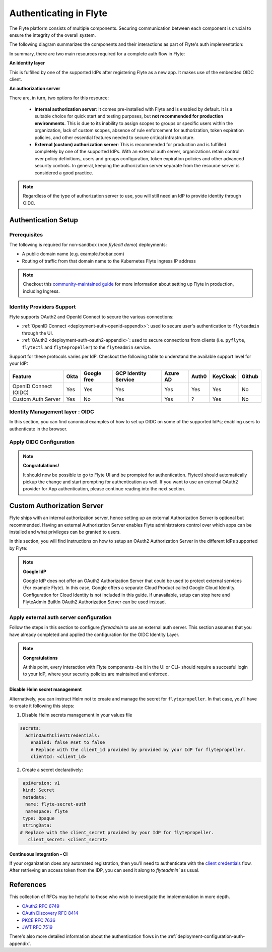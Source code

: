 .. _deployment-configuration-auth-setup:

#######################
Authenticating in Flyte
#######################

.. tags:: Authentication, Infrastructure, Advanced

The Flyte platform consists of multiple components. Securing communication between each component is crucial to ensure
the integrity of the overall system.

The following diagram summarizes the components and their interactions as part of Flyte's auth implementation:

.. image:: https://raw.githubusercontent.com/flyteorg/static-resources/main/flyte/deployment/auth/flyte-auth-arch.png

In summary, there are two main resources required for a complete auth flow in Flyte:

**An identity layer**

This is fulfilled by one of the supported IdPs after registering Flyte as a new app. It makes use of the embedded OIDC client.

**An authorization server**

There are, in turn, two options for this resource:
  
 * **Internal authorization server**: It comes pre-installed with Flyte and is enabled by default. It is a suitable choice for quick start and testing purposes, but **not recommended for production environments**. This is due to its inability to assign scopes to groups or specific users within the organization, lack of custom scopes, absence of rule enforcement for authorization, token expiration policies, and other essential features needed to secure critical infrastructure.
 * **External (custom) authorization server**: This is recommended for production and is fulfilled completely by one of the supported IdPs. With an external auth server, organizations retain control over policy definitions, users and groups configuration, token expiration policies and other advanced security controls. In general, keeping the authorization server separate from the resource server is considered a good practice.


.. note::

   Regardless of the type of authorization server to use, you will still need an IdP to provide identity through OIDC.


.. _auth-setup:

********************
Authentication Setup
********************

Prerequisites
=============

The following is required for non-sandbox (non `flytectl demo`) deployments:

* A public domain name (e.g. example.foobar.com)
* Routing of traffic from that domain name to the Kubernetes Flyte Ingress IP address

.. note::

   Checkout this `community-maintained guide <https://github.com/davidmirror-ops/flyte-the-hard-way/blob/main/docs/06-intro-to-ingress.md>`__ for more information about setting up Flyte in production, including Ingress.


Identity Providers Support
==========================

Flyte supports OAuth2 and OpenId Connect to secure the various connections:

* :ref:`OpenID Connect <deployment-auth-openid-appendix>`: used to secure user's authentication to ``flyteadmin`` through the UI.
* :ref:`OAuth2 <deployment-auth-oauth2-appendix>`: used to secure connections from clients (i.e. ``pyflyte``, ``flytectl`` and
  ``flytepropeller``) to the ``flyteadmin`` service. 

Support for these protocols varies per IdP. Checkout the following table to understand the available support level for
your IdP:

+----------------------+--------+-------------+---------------------+----------+-------+----------+--------+
| Feature              | Okta   | Google free | GCP Identity Service| Azure AD | Auth0 | KeyCloak | Github |
+======================+========+=============+=====================+==========+=======+==========+========+
| OpenID Connect (OIDC)|   Yes  |     Yes     |          Yes        |    Yes   |  Yes  |    Yes   |   No   |
+----------------------+--------+-------------+---------------------+----------+-------+----------+--------+
| Custom Auth Server   |   Yes  |      No     |          Yes        |    Yes   |   ?   |    Yes   |   No   |
+----------------------+--------+-------------+---------------------+----------+-------+----------+--------+


Identity Management layer : OIDC
===================================

In this section, you can find canonical examples of how to set up OIDC on some of the supported IdPs; enabling users to authenticate in the
browser. 

.. tabs::

   .. group-tab:: Google
   

          - Create an OAuth2 Client Credential following the `official documentation  <https://developers.google.com/identity/protocols/oauth2/openid-connect>`__ and take note of the `client_id` and `client_secret`
          - In the **Authorized redirect URIs** field, add ``http://localhost:30081/callback`` for **sandbox** deployments, or ``https://<your-deployment-URL>/callback`` for other methods of deployment. 
          
   
   .. group-tab:: Okta
   
   
       1. If you don't already have an Okta account, sign up for one `here <https://developer.okta.com/signup/>`__.
       2. Create an app integration, with `OIDC - OpenID Connect` as the sign-on method and `Web Application` as the app type.
       3. Add sign-in redirect URIs: 
       
          - ``http://localhost:30081/callback`` for sandbox or ``https://<your deployment url>/callback`` for other Flyte deployment types.  
          
       4. *Optional* - Add logout redirect URIs:
       
          - ``http://localhost:30081/logout`` for sandbox, ``https://<your deployment url>/callback`` for other Flyte deployment types). 
          
       5. Take note of the Client ID and Client Secret
   
   .. group-tab:: Keycloak

   
       1. If you don't have a Keycloak installation, you can use `this <https://www.amazonaws.cn/en/solutions/keycloak-on-aws/>`__ which provides a quick way to deploy Keycloak cluster on AWS.
       2. Create a realm using the `admin console <https://wjw465150.gitbooks.io/keycloak-documentation/content/server_admin/topics/realms/create.html>`__
       3. Create an OIDC client with client secret and note them down. Use the following `instructions <https://wjw465150.gitbooks.io/keycloak-documentation/content/server_admin/topics/clients/client-oidc.html>`__
       4. Add Login redirect URIs:
       
          - ``http://localhost:30081/callback`` for sandbox or ``https://<your deployment url>/callback`` for other Flyte deployment types.
   
   .. group-tab:: Microsoft Azure AD
   
       1. From the Azure homepage go to **Azure Active Directory**
       2. From the **Ovierview** page, take note of the **Tenant ID**
       3. Go to **App registrations**
       4. Create a **New registration**
       5. Give it a descriptive name
       6. For the **Supported account types** select the option that matches your organization's security policy
       7. In the **Redirect URI** section select:
       
          - **Web** platform
          - Add ``http://localhost:30081/callback`` for sandbox or ``https://<your deployment url>/callback`` for other Flyte deployment types
          
       9. Click on **Register**
       10. Once created, click on the registered app and go to the **Certificates and secrets** section
       11. Go to **Client secrets** and create a **New client secret**
       12. Enter a description and an expiration policy
       13. Take note of the secret **Value** as it will be used in the Helm chart
       
       For further reference, check out the official `Azure AD Docs <https://docs.microsoft.com/en-us/power-apps/maker/portals/configure/configure-openid-settings>`__ on how to configure the IdP for OpenIDConnect.
   
       .. note::
   
         Make sure the app is registered without `additional claims <https://docs.microsoft.com/en-us/power-apps/maker/portals/configure/configure-openid-settings#configure-additional-claims>`__.
         The OpenIDConnect authentication will not work otherwise, please refer to this `GitHub Issue <https://github.com/coreos/go-oidc/issues/215>`__ and `Azure AD Docs <https://docs.microsoft.com/en-us/azure/active-directory/develop/v2-protocols-oidc#sample-response>`__ for more information.


Apply OIDC Configuration
===========================

.. tabs::

   .. group-tab:: flyte-binary

      1. Generate a random password to be used internally by flytepropeller
      2. Use the following command to generate a bcrypt hash for that password:
   
      .. prompt:: bash $

         pip install bcrypt && python -c 'import bcrypt; import base64; print(base64.b64encode(bcrypt.hashpw("<your-random-password>".encode("utf-8"), bcrypt.gensalt(6))))'

      3. Go to your values file and locate the ``auth`` section and replace values accordingly:
      
      .. code-block:: yaml

         auth:
          enabled: true
          oidc:
            # For Okta use the Issuer URI from Okta's default auth server
            baseUrl: https://dev-<org-id>.okta.com/oauth2/default
            # Replace with the client ID and secret created for Flyte in your IdP
            clientId: <client_ID>
            clientSecret: <client_secret>
          internal:
            clientSecret: '<your-random-password>'
            # Use the output of step #2 (only the content inside of '')
            clientSecretHash: JDJiJDA2JHJyNXZ5VmZrYVEvYkptYTU3Z1B6aE9UTGRhWDhvTnNCY2k3UFdncDI3SmdMdFNxd0ttUWhL
          authorizedUris:
          - https://<your-flyte-deployment-URL>

      4. Save your changes
      5. Upgrade your Helm release with the new values:

      .. prompt:: bash $
      
         helm upgrade <release-name> flyteorg/flyte-binary -n <your-namespace> --values <your-values-file>.yaml     

      Where:
      
      * ``<release-name>`` is the name of your Helm release, typically ``flyte-backend``. You can find it using ``helm ls -n <your-namespace>``
        

      6. Verify that your Flyte deployment now requires succesful login to your IdP to access the UI (https://<your domain>/console)
      7. For ``flytectl`` / ``pyflyte``, make sure that your local config file (``$HOME/.flyte/config.yaml``) includes the following option:

      .. code-block:: yaml

         admin:
           ...
           authType: Pkce #change from the default `clientCred` to enable client auth without using shared secrets
           ... 


   .. group-tab:: flyte-core

      1. Generate a random password to be used internally by flytepropeller
      2. Use the following command to generate a bcrypt hash for that password:
   
      .. prompt:: bash $
         
         pip install bcrypt && python -c 'import bcrypt; import base64; print(base64.b64encode(bcrypt.hashpw("<your-random-password>".encode("utf-8"), bcrypt.gensalt(6))))'
      
      Take note of the output (only the contents inside `''`)

      3. Store the ``client_secret`` provided by your IdP in a Kubernetes secret as follows:

      .. prompt:: bash $

         kubectl edit secret -n <flyte-namespace> flyte-admin-secrets

      Where ``flyte-namespace`` is the Kubernetes namespace where you have installed Flyte.

      4. Add a new key under ``stringData``:

      .. code-block:: yaml

         apiVersion: v1
         # Add from here
         stringData:
           oidc_client_secret: <client_secret from the previous step>
         # End here
         data:
         ...

      5. Save and close your editor.

      6. Go to your Helm values file and verify that the ``configmap`` section include the following, replacing the content where indicated:

      .. code-block:: yaml

         configmap:
           adminServer:
             server:
               httpPort: 8088
               grpcPort: 8089
             security:
               secure: false
               useAuth: true
               allowCors: true
               allowedOrigins:
          # Accepting all domains for Sandbox installation
                 - "*"
               allowedHeaders:
                 - "Content-Type"
             auth:
               appAuth:
                 thirdPartyConfig:
                   flyteClient:
                     clientId: flytectl
                     redirectUri: http://localhost:53593/callback
                     scopes:
                       - offline
                       - all
                 selfAuthServer:
                   staticClients:
                     flyte-cli:
                       id: flyte-cli
                       redirect_uris:
                       - http://localhost:53593/callback
                       - http://localhost:12345/callback 
                       grant_types:
                         - refresh_token
                         - authorization_code
                       response_types:
                         - code
                         - token
                       scopes:
                         - all
                         - offline
                         - access_token
                       public: true
                     flytectl:
                       id: flytectl
                       redirect_uris:
                         - http://localhost:53593/callback
                         - http://localhost:12345/callback
                       grant_types:
                         - refresh_token
                         - authorization_code
                       response_types:
                         - code
                         - token
                       scopes:
                         - all
                         - offline
                         - access_token
                       public: true
                     flytepropeller:
                       id: flytepropeller
              # Use the bcrypt hash generated for your random password
                       client_secret: "<bcrypt-hash>" 
                       redirect_uris:
                         - http://localhost:3846/callback
                       grant_types:
                         - refresh_token
                         - client_credentials
                       response_types:
                         - token
                       scopes:
                         - all
                         - offline
                         - access_token
                       public: false
              
               authorizedUris:
               # Use the public URL of flyteadmin (a DNS record pointing to your Ingress resource)
                 - https://<your-flyte-deployment-URL>
                 - http://flyteadmin:80
                 - http://flyteadmin.flyte.svc.cluster.local:80
               userAuth:
                 openId:
               # baseUrl: https://<keycloak-url>/auth/realms/<keycloak-realm> # Uncomment for Keycloak and update with your installation host and realm name
                # baseUrl: https://accounts.google.com # Uncomment for Google
                # baseUrl: https://login.microsoftonline.com/<tenant-id>/oauth2/v2.0/authorize # Uncomment for Azure AD
                  # For Okta, use the Issuer URI of the default auth server
                  baseUrl: https://dev-<org-id>.okta.com/oauth2/default
                  # Use the client ID generated by your IdP
                  clientId: <client_ID>
                  scopes:
                    - profile
                    - openid

      7. Additionally, outside the ``configmap`` section, add the following block and replace the necessary information:
      
      .. code-block:: yaml
         
         secrets:
           adminOauthClientCredentials:
          # -- If enabled is true, helm will create and manage `flyte-secret-auth` and populate it with `clientSecret`.
          # If enabled is false, it's up to the user to create `flyte-secret-auth`
             enabled: true
           # Use the non-encoded version of the random password 
             clientSecret: "<your-random-password>" 
             clientId: flytepropeller
         
      8. Save and exit your editor.

      9. Restart ``flyteadmin`` for the changes to take effect:

      .. prompt:: bash $

         kubectl rollout restart deployment/flyteadmin -n flyte

      10. Restart ``flytepropeller`` to start using authenticated requests:

      .. prompt:: bash $

          kubectl rollout restart deployment/flytepropeller -n flyte

      11. Restart ``flytescheduler``` to start using authenticated requests:

      .. prompt:: bash $

         kubectl rollout restart deployment/flytescheduler -n flyte

      12. For flytectl/pyflyte, make sure that your local config file (``$HOME/.flyte/config.yaml``) includes the following option:

      .. code-block:: yaml

         admin:
           ...
           authType: Pkce #change from the default `clientCred` to enable client auth without using shared secrets
           ...    

.. note::

   **Congratulations!**

   It should now be possible to go to Flyte UI and be prompted for authentication. Flytectl should automatically pickup the change and start prompting for authentication as well.
   If you want to use an external OAuth2 provider for App authentication, please continue reading into the next section.

***************************
Custom Authorization Server
***************************


Flyte ships with an internal authorization server, hence setting up an external Authorization Server is optional but recommended. Having an external Authorization Server enables Flyte administrators control over which apps can be installed and what privileges can be granted to users. 

In this section, you will find instructions on how to setup an OAuth2 Authorization Server in the different IdPs supported by Flyte:

.. note::

   **Google IdP**

   Google IdP does not offer an OAuth2 Authorization Server that could be used to protect external services (For example Flyte). In this case, Google offers a separate Cloud Product called Google Cloud Identity.
   Configuration for Cloud Identity is not included in this guide. If unavailable, setup can stop here and FlyteAdmin BuiltIn OAuth2 Authorization Server can be used instead.

.. tabs::

   .. group-tab:: Okta
   
       Okta's custom authorization servers are available through an add-on license. The free developer accounts do include access, which you can use to test before rolling out the configuration more broadly.
   
       1. From the left-hand menu, go to **Security** > **API**
       2. Click on **Add Authorization Server**. 
       3. Assign an informative name and set the audience to the public URL of FlyteAdmin (e.g. https://example.foobar.com).
   
       .. note::
   
          The audience must exactly match one of the URIs in the ``authorizedUris`` section above
   
       4. Note down the **Issuer URI**; this will be used for all the ``baseUrl`` settings in the Flyte config.  
       5. Go to **Scopes** and click **Add Scope**. 
       6. Set the name to ``all`` (required) and check ``Required`` under the **User consent** option.   
       7. Uncheck the **Block services from requesting this scope** option and save your changes.    
       8. Add another scope, named ``offline``. Check both the **Required** and **Include in public metadata** options.
       9. Uncheck the **Block services from requesting this scope** option. 
       10. Click **Save**. 
       11. Go to  **Access Policies**, click **Add New Access Policy**. Enter a name and description and enable **Assign to** -  ``All clients``.  
       12. Add a rule to the policy with the default settings (you can fine-tune these later).
       13. Navigate back to the **Applications** section.
       14. Create an integration for ``flytectl``; it should be created with the **OIDC - OpenID Connect** sign-on method, and the **Native Application** type.
       15. Add ``http://localhost:53593/callback`` to the sign-in redirect URIs. The other options can remain as default.
       16. Assign this integration to any Okta users or groups who should be able to use the ``flytectl`` tool.
       17. Note down the **Client ID**; there will not be a secret.
       18. Create an integration for ``flytepropeller``; it should be created with the **OIDC - OpenID Connect** sign-on method and **Web Application** type.
       19. Check the ``Client Credentials`` option under **Client acting on behalf of itself**.
       20. This app does not need a specific redirect URI; nor does it need to be assigned to any users.
       21. Note down the **Client ID** and **Client secret**; you will need these later.
       22. Take note of the **Issuer URI** for your Authorization Server. It will be used as the baseURL parameter in the Helm chart
   
       You should have three integrations total - one for the web interface (``flyteconsole``), one for ``flytectl``, and one for ``flytepropeller``.
   
   .. group-tab:: Keycloak
   
   
       1. If you don't have a Keycloak installation, you can use `this <https://www.amazonaws.cn/en/solutions/keycloak-on-aws/>`__ which provides quick way to deploy Keycloak cluster on AWS.
       2. Create a realm in keycloak installation using its `admin console <https://wjw465150.gitbooks.io/keycloak-documentation/content/server_admin/topics/realms/create.html>`__
       3. Under `Client Scopes`, click `Add Create` inside the admin console.
       4. Create two clients (for `flytectl` and `flytepropeller`) to enable these clients to communicate with the service.
       5. `flytectl` should be created with `Access Type Public` and standard flow enabled.
       6. `flytePropeller` should be created as an `Access Type Confidential`, enabling the standard flow
       7. Take note of the client ID and client Secrets provided.

   .. group-tab:: Azure AD
   
       1. Navigate to tab **Overview**, obtain ``<client id>`` and ``<tenant id>``
       2. Navigate to tab **Authentication**, click ``+Add a platform``
       3. Add **Web** for flyteconsole and flytepropeller, **Mobile and desktop applications** for flytectl.
       4. Add URL ``https://<console-url>/callback`` as the callback for Web
       5. Add URL ``http://localhost:53593/callback`` as the callback for flytectl
       6. In **Advanced settings**, set ``Enable the following mobile and desktop flows`` to **Yes** to enable deviceflow
       7. Navigate to tab **Certificates & secrets**, click ``+New client secret`` to create ``<client secret>``
       8. Navigate to tab **Token configuration**, click ``+Add optional claim`` and create email claims for both ID and Access Token
       9.  Navigate to tab **API permissions**, add ``email``, ``offline_access``, ``openid``, ``profile``, ``User.Read``
       10. Navigate to tab **Expose an API**, Click ``+Add a scope`` and ``+Add a client application`` to create ``<custom scope>``


Apply external auth server configuration
========================================

Follow the steps in this section to configure `flyteadmin` to use an external auth server. This section assumes that you have already completed and applied the configuration for the OIDC Identity Layer.

.. tabs::

   .. group-tab:: flyte-binary
      
      1. Go to the values YAML file you used to install Flyte using a Helm chart
      2. Find the ``auth`` section and follow the inline comments to insert your configuration:
      
      .. code-block:: yaml

         auth:
           enabled: true
           oidc:
           # baseUrl: https://<keycloak-url>/auth/realms/<keycloak-realm> # Uncomment for Keycloak and update with your installation host and realm name
           # baseUrl: https://login.microsoftonline.com/<tenant-id>/oauth2/v2.0/authorize # Uncomment for Azure AD
           # For Okta, use the Issuer URI of the custom auth server:
             baseUrl: https://dev-<org-id>.okta.com/oauth2/<auth-server-id>            
           # Use the client ID and secret generated by your IdP for the first OIDC registration in the "Identity Management layer : OIDC" section of this guide
             clientId: <oidc-clientId>
             clientSecret: <oidc-clientSecret>
           internal:
           # Use the clientID generated by your IdP for the flytepropeller app registration
             clientId: <flytepropeller-client-id>
           #Use the secret generated by your IdP for flytepropeller
             clientSecret: '<flytepropeller-client-secret-non-encoded>'
           # Use the bcrypt hash for the clientSecret
             clientSecretHash: <-flytepropeller-secret-bcrypt-hash>
           authorizedUris:
           # Use here the exact same value used for 'audience' when the Authorization server was configured
           - https://<your-flyte-deployment-URL>     
        
        
      3. Find the ``inline`` section of the values file and add the following content, replacing where needed:
      
      .. code-block:: yaml

         inline:
           auth:
             appAuth:
               authServerType: External
               externalAuthServer:
               # baseUrl: https://<keycloak-url>/auth/realms/<keycloak-realm> # Uncomment for Keycloak and update with your installation host and realm name
               # baseUrl: https://login.microsoftonline.com/<tenant-id>/oauth2/v2.0/authorize # Uncomment for Azure AD
               # For Okta, use the Issuer URI of the custom auth server:
                 baseUrl: https://dev-<org-id>.okta.com/oauth2/<auth-server-id>  
                 metadataUrl: .well-known/oauth-authorization-server 
               thirdPartyConfig:
                 flyteClient:
                   # Use the clientID generated by your IdP for the `flytectl` app registration
                   clientId: <flytectl-client-id>
                   redirectUri: http://localhost:53593/callback
                   scopes:
                   - offline
                   - all
             userAuth:
               openId:
               # baseUrl: https://<keycloak-url>/auth/realms/<keycloak-realm> # Uncomment for Keycloak and update with your installation host and realm name
               # baseUrl: https://login.microsoftonline.com/<tenant-id>/oauth2/v2.0/authorize # Uncomment for Azure AD
               # For Okta, use the Issuer URI of the custom auth server:  
                 baseUrl: https://dev-<org-id>.okta.com/oauth2/<auth-server-id>
                 scopes:  
                 - profile  
                 - openid 
               # - offline_access # Uncomment if your IdP supports issuing refresh tokens (optional) 
               # Use the client ID and secret generated by your IdP for the first OIDC registration in the "Identity Management layer : OIDC" section of this guide  
                 clientId: <oidc-clientId>
      
      
      4. Save your changes
      5. Upgrade your Helm release with the new configuration:

      .. prompt:: bash $

         helm upgrade  <release-name> flyteorg/flyte-core -n <your-namespace> --values <your-updated-values-filel>.yaml

        
   .. group-tab:: flyte-core

       
      1. Find the ``auth`` section in your Helm values file, and replace the necessary data:

      .. note:: 

         If you were previously using the internal auth server, make sure to delete all the ``selfAuthServer`` section from your values file

      .. code-block:: yaml
          
         configmap:
           auth:
             appAuth:

               authServerType: External

               # 2. Optional: Set external auth server baseUrl if different from OpenId baseUrl.
               externalAuthServer:
               # baseUrl: https://<keycloak-url>/auth/realms/<keycloak-realm> # Uncomment for Keycloak and update with your installation host and realm name
               # baseUrl: https://login.microsoftonline.com/<tenant-id>/oauth2/v2.0/authorize # Uncomment for Azure AD
               # For Okta, use the Issuer URI of the custom auth server:  
                 baseUrl: https://dev-<org-id>.okta.com/oauth2/<auth-server-id>
               
                 metadataUrl: .well-known/openid-configuration

               thirdPartyConfig:
                  flyteClient:
                     # 3. Replace with a new Native/Public Client ID provisioned in the custom authorization server.
                     clientId: flytectl
                     # This should not change
                     redirectUri: http://localhost:53593/callback
                     # 4. "all" is a required scope and must be configured in the custom authorization server.
                     scopes:
                     - offline
                     - all

             userAuth:
               openId:
               # baseUrl: https://<keycloak-url>/auth/realms/<keycloak-realm> # Uncomment for Keycloak and update with your installation host and realm name
               # baseUrl: https://login.microsoftonline.com/<tenant-id>/oauth2/v2.0/authorize # Uncomment for Azure AD
               # For Okta, use the Issuer URI of the custom auth server:  
                 baseUrl: https://dev-<org-id>.okta.com/oauth2/<auth-server-id>
                 scopes:
                 - profile
                 - openid
                 # - offline_access # Uncomment if OIdC supports issuing refresh tokens.
                 clientId: <client id>
                  
   
         secrets:
           adminOauthClientCredentials:
             enabled: true # see the section "Disable Helm secret management" if you require to do so
             # Replace with the client_secret provided by your IdP for flytepropeller.
             clientSecret: <client_secret>
             # Replace with the client_id provided by provided by your IdP for flytepropeller.
             clientId: <client_id>
      
      2. Save your changes
      3. Upgrade your Helm release with the new configuration:

      .. prompt:: bash $

         helm upgrade  <release-name> flyteorg/flyte-core -n <your-namespace> --values <your-updated-values-file>.yaml

   .. group-tab:: flyte-core with Azure AD

      .. code-block:: yaml

         secrets:
         adminOauthClientCredentials:
            enabled: true
            clientSecret: <client secret>
            clientId: <client id>
         ---
         configmap:
         admin:
            admin:
               endpoint: <admin endpoint>
               insecure: true
               clientId: <client id>
               clientSecretLocation: /etc/secrets/client_secret
               scopes:
               - api://<client id>/.default
               useAudienceFromAdmin: true
         ---
         auth:
            appAuth:
               authServerType: External
               externalAuthServer:
                  baseUrl: https://login.microsoftonline.com/<tenant id>/v2.0/
                  metadataUrl: .well-known/openid-configuration
                  AllowedAudience:
                     - api://<client id>
               thirdPartyConfig:
                  flyteClient:
                     clientId: <client id>
                     redirectUri: http://localhost:53593/callback
                     scopes:
                     - api://<client id>/<custom-scope>

            userAuth:
               openId:
                  baseUrl: https://login.microsoftonline.com/<tenant id>/v2.0
                  scopes:
                     - openid
                     - profile
                  clientId: <client id>

.. note::

   **Congratulations**

   At this point, every interaction with Flyte components -be it in the UI or CLI- should require a succesful login to your IdP, where your security policies are maintained and enforced.


Disable Helm secret management
------------------------------

Alternatively, you can instruct Helm not to create and manage the secret for ``flytepropeller``. In that case, you'll have to create it following this steps:

1. Disable Helm secrets management in your values file

.. code-block:: yaml

   secrets:
     adminOauthClientCredentials:
       enabled: false #set to false
       # Replace with the client_id provided by provided by your IdP for flytepropeller.
       clientId: <client_id> 

2. Create a secret declaratively:

.. code-block:: yaml

   apiVersion: v1
   kind: Secret
   metadata:
    name: flyte-secret-auth
    namespace: flyte
   type: Opaque
   stringData:
  # Replace with the client_secret provided by your IdP for flytepropeller.
     client_secret: <client_secret>



Continuous Integration - CI
---------------------------

If your organization does any automated registration, then you'll need to authenticate with the `client credentials <https://datatracker.ietf.org/doc/html/rfc6749#section-4.4>`_ flow. After retrieving an access token from the IDP, you can send it along to `flyteadmin`` as usual.

.. tabs::

   .. group-tab:: flytectl
   
      Flytectl's `config.yaml <https://docs.flyte.org/projects/flytectl/en/stable/#configure>`_ can be
      configured to use either PKCE (`Proof key for code exchange <https://datatracker.ietf.org/doc/html/rfc7636>`_)
      or Client Credentials (`Client Credentials <https://datatracker.ietf.org/doc/html/rfc6749#section-4.4>`_) flows.
   
      1. Update ``config.yaml`` as follows:
   
      .. code-block:: yaml
   
          admin:
              # Update with the Flyte's ingress endpoint (e.g. flyteIngressIP for sandbox or example.foobar.com)
              # You must keep the 3 forward-slashes after dns:
              endpoint: dns:///<Flyte ingress url>
   
              # Update auth type to `Pkce` or `ClientSecret`
              authType: Pkce
   
              # Set to the clientId (will be used for both Pkce and ClientSecret flows)
              # Leave empty to use the value discovered through flyteAdmin's Auth discovery endpoint.
              clientId: <Id>
   
              # Set to the location where the client secret is mounted.
              # Only needed/used for `ClientSecret` flow.
              clientSecretLocation: </some/path/to/key>
   
              # If required, set the scopes needed here. Otherwise, flytectl will discover scopes required for OpenID
              # Connect through flyteAdmin's Auth discovery endpoint.
              # scopes: [ "scope1", "scope2" ]
   
      To read further about the available config options, please
      `visit here <https://github.com/flyteorg/flyteidl/blob/master/clients/go/admin/config.go#L37-L64>`_
   
   .. group-tab:: Flytekit / pyflyte
   
      Flytekit configuration variables are automatically designed to look up values from relevant environment variables.

      .. important::

         However, to aid with continuous integration use-cases, Flytekit configuration can also reference other environment
         variables.
   
         For instance, if your CI system is not capable of setting custom environment variables like
         ``FLYTE_CREDENTIALS_CLIENT_SECRET`` but does set the necessary settings under a different variable, you may use
         ``export FLYTE_CREDENTIALS_CLIENT_SECRET_FROM_ENV_VAR=OTHER_ENV_VARIABLE`` to redirect the lookup. A
         ``FLYTE_CREDENTIALS_CLIENT_SECRET_FROM_FILE`` redirect is available as well, where the value should be the full
         path to the file containing the value for the configuration setting, in this case, the client secret. We found
         this redirect behavior necessary when setting up registration within our own CI pipelines.
   
      The following is a listing of the Flytekit configuration values we set in CI, along with a brief explanation.
   
      .. code-block:: bash
   
          # When using OAuth2 service auth, this is the username and password.
          export FLYTE_CREDENTIALS_CLIENT_ID=<client_id>
          export FLYTE_CREDENTIALS_CLIENT_SECRET=<client_secret>
   
          # This tells the SDK to use basic authentication. If not set, Flytekit will assume you want to use the
          # standard OAuth based three-legged flow.
          export FLYTE_CREDENTIALS_AUTH_MODE=basic
   
          # This value should be set to conform to this
          # `header config <https://github.com/flyteorg/flyteadmin/blob/12d6aa0a419ccec81b4c8289fd172e70a2ded525/auth/config/config.go#L124-L128>`_
          # on the Admin side.
          export FLYTE_CREDENTIALS_AUTHORIZATION_METADATA_KEY=<header name>
   
          # When using basic authentication, you'll need to specify a scope to the IDP (instead of ``openid``, which is
          # only for OAuth). Set that here.
          export FLYTE_CREDENTIALS_OAUTH_SCOPES=<idp defined scopes>
   
          # Set this to force Flytekit to use authentication, even if not required by Admin. This is useful as you're
          # rolling out the requirement.
          export FLYTE_PLATFORM_AUTH=True

.. _auth-references:

**********
References
**********

This collection of RFCs may be helpful to those who wish to investigate the implementation in more depth.

* `OAuth2 RFC 6749 <https://tools.ietf.org/html/rfc6749>`_
* `OAuth Discovery RFC 8414 <https://tools.ietf.org/html/rfc8414>`_
* `PKCE RFC 7636 <https://tools.ietf.org/html/rfc7636>`_
* `JWT RFC 7519 <https://tools.ietf.org/html/rfc7519>`_

There's also more detailed information about the authentication flows in the :ref:`deployment-configuration-auth-appendix`.
